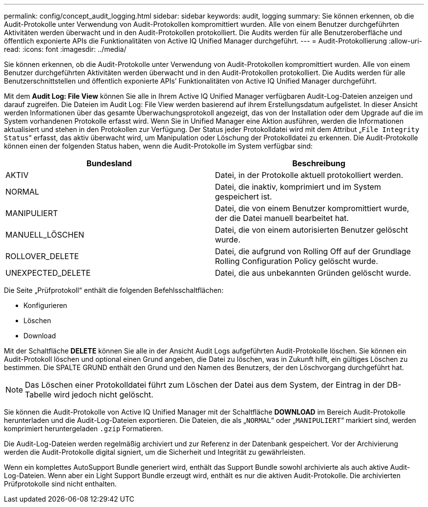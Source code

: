 ---
permalink: config/concept_audit_logging.html 
sidebar: sidebar 
keywords: audit, logging 
summary: Sie können erkennen, ob die Audit-Protokolle unter Verwendung von Audit-Protokollen kompromittiert wurden. Alle von einem Benutzer durchgeführten Aktivitäten werden überwacht und in den Audit-Protokollen protokolliert. Die Audits werden für alle Benutzeroberfläche und öffentlich exponierte APIs die Funktionalitäten von Active IQ Unified Manager durchgeführt. 
---
= Audit-Protokollierung
:allow-uri-read: 
:icons: font
:imagesdir: ../media/


[role="lead"]
Sie können erkennen, ob die Audit-Protokolle unter Verwendung von Audit-Protokollen kompromittiert wurden. Alle von einem Benutzer durchgeführten Aktivitäten werden überwacht und in den Audit-Protokollen protokolliert. Die Audits werden für alle Benutzerschnittstellen und öffentlich exponierte APIs`' Funktionalitäten von Active IQ Unified Manager durchgeführt.

Mit dem *Audit Log: File View* können Sie alle in Ihrem Active IQ Unified Manager verfügbaren Audit-Log-Dateien anzeigen und darauf zugreifen. Die Dateien im Audit Log: File View werden basierend auf ihrem Erstellungsdatum aufgelistet. In dieser Ansicht werden Informationen über das gesamte Überwachungsprotokoll angezeigt, das von der Installation oder dem Upgrade auf die im System vorhandenen Protokolle erfasst wird. Wenn Sie in Unified Manager eine Aktion ausführen, werden die Informationen aktualisiert und stehen in den Protokollen zur Verfügung. Der Status jeder Protokolldatei wird mit dem Attribut „`File Integrity Status`“ erfasst, das aktiv überwacht wird, um Manipulation oder Löschung der Protokolldatei zu erkennen. Die Audit-Protokolle können einen der folgenden Status haben, wenn die Audit-Protokolle im System verfügbar sind:

[cols="2*"]
|===
| Bundesland | Beschreibung 


 a| 
AKTIV
 a| 
Datei, in der Protokolle aktuell protokolliert werden.



 a| 
NORMAL
 a| 
Datei, die inaktiv, komprimiert und im System gespeichert ist.



 a| 
MANIPULIERT
 a| 
Datei, die von einem Benutzer kompromittiert wurde, der die Datei manuell bearbeitet hat.



 a| 
MANUELL_LÖSCHEN
 a| 
Datei, die von einem autorisierten Benutzer gelöscht wurde.



 a| 
ROLLOVER_DELETE
 a| 
Datei, die aufgrund von Rolling Off auf der Grundlage Rolling Configuration Policy gelöscht wurde.



 a| 
UNEXPECTED_DELETE
 a| 
Datei, die aus unbekannten Gründen gelöscht wurde.

|===
Die Seite „Prüfprotokoll“ enthält die folgenden Befehlsschaltflächen:

* Konfigurieren
* Löschen
* Download


Mit der Schaltfläche *DELETE* können Sie alle in der Ansicht Audit Logs aufgeführten Audit-Protokolle löschen. Sie können ein Audit-Protokoll löschen und optional einen Grund angeben, die Datei zu löschen, was in Zukunft hilft, ein gültiges Löschen zu bestimmen. Die SPALTE GRUND enthält den Grund und den Namen des Benutzers, der den Löschvorgang durchgeführt hat.

[NOTE]
====
Das Löschen einer Protokolldatei führt zum Löschen der Datei aus dem System, der Eintrag in der DB-Tabelle wird jedoch nicht gelöscht.

====
Sie können die Audit-Protokolle von Active IQ Unified Manager mit der Schaltfläche *DOWNLOAD* im Bereich Audit-Protokolle herunterladen und die Audit-Log-Dateien exportieren. Die Dateien, die als „`NORMAL`“ oder „`MANIPULIERT`“ markiert sind, werden komprimiert heruntergeladen `.gzip` Formatieren.

Die Audit-Log-Dateien werden regelmäßig archiviert und zur Referenz in der Datenbank gespeichert. Vor der Archivierung werden die Audit-Protokolle digital signiert, um die Sicherheit und Integrität zu gewährleisten.

Wenn ein komplettes AutoSupport Bundle generiert wird, enthält das Support Bundle sowohl archivierte als auch aktive Audit-Log-Dateien. Wenn aber ein Light Support Bundle erzeugt wird, enthält es nur die aktiven Audit-Protokolle. Die archivierten Prüfprotokolle sind nicht enthalten.
